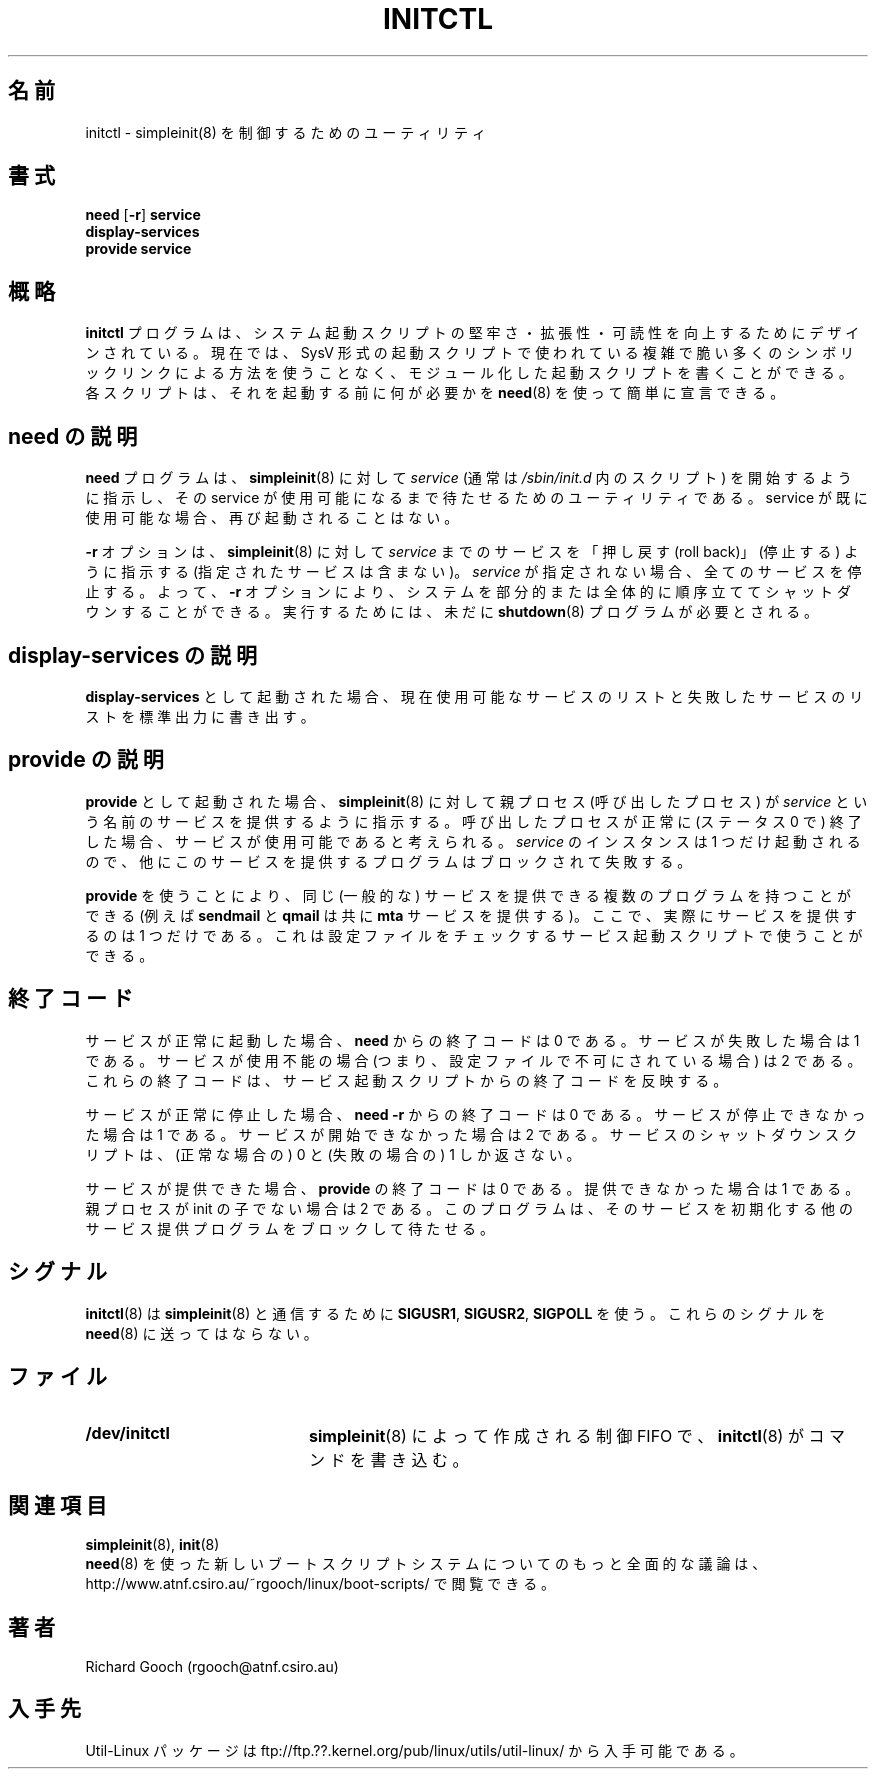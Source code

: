 .\" Copyright (C) 2000-2001  Richard Gooch
.\"
.\" This program is free software; you can redistribute it and/or modify
.\" it under the terms of the GNU General Public License as published by
.\" the Free Software Foundation; either version 2 of the License, or
.\" (at your option) any later version.
.\"
.\" This program is distributed in the hope that it will be useful,
.\" but WITHOUT ANY WARRANTY; without even the implied warranty of
.\" MERCHANTABILITY or FITNESS FOR A PARTICULAR PURPOSE.  See the
.\" GNU General Public License for more details.
.\"
.\" You should have received a copy of the GNU General Public License
.\" along with this program; if not, write to the Free Software
.\" Foundation, Inc., 675 Mass Ave, Cambridge, MA 02139, USA.
.\"
.\" Richard Gooch may be reached by email at  rgooch@atnf.csiro.au
.\" The postal address is:
.\"   Richard Gooch, c/o ATNF, P. O. Box 76, Epping, N.S.W., 2121, Australia.
.\"
.\"	initctl.8		Richard Gooch	21-FEB-2001
.\"
.\" Japanese Version Copyright (c) 2001 Yuichi SATO
.\"         all rights reserved.
.\" Translated Mon Feb 26 19:13:14 JST 2001
.\"         by Yuichi SATO <sato@complex.eng.hokudai.ac.jp>
.\"
.TH INITCTL 8 "21 Feb 2001" "Util-Linux Package"
.\"O .SH NAME
.SH 名前
.\"O initctl \- utility to control simpleinit(8)
initctl \- simpleinit(8) を制御するためのユーティリティ
.\"O .SH SYNOPSIS
.SH 書式
.nf
\fBneed\fP [\fB-r\fP] \fBservice\fP
.BR display-services
\fBprovide service\fP
.fi
.\"O .SH OVERVIEW
.SH 概略
.\"O The \fBinitctl\fP programme is designed to help improve the
.\"O robustness, scalability and readability of system boot scripts. It is
.\"O now possible to write a modularised set of boot scripts without the
.\"O complex and fragile numbered symlink scheme used in SysV-style boot
.\"O scripts. Each script can simply declare, using \fBneed\fP(8), what
.\"O must run before them.
\fBinitctl\fP プログラムは、システム起動スクリプトの
堅牢さ・拡張性・可読性を向上するためにデザインされている。
現在では、SysV 形式の起動スクリプトで使われている
複雑で脆い多くのシンボリックリンクによる方法を使うことなく、
モジュール化した起動スクリプトを書くことができる。
各スクリプトは、それを起動する前に何が必要かを
\fBneed\fP(8) を使って簡単に宣言できる。
.\"O .SH DESCRIPTION for need
.SH need の説明
.\"O The \fBneed\fP programme is a utility that tells \fBsimpleinit\fP(8)
.\"O to start a \fIservice\fP (usually a script in \fI/sbin/init.d\fP) and
.\"O will wait for the service to become available. If the service is
.\"O already available, it will not be started again.
\fBneed\fP プログラムは、\fBsimpleinit\fP(8) に対して
\fIservice\fP (通常は \fI/sbin/init.d\fP 内のスクリプト) を
開始するように指示し、
その service が使用可能になるまで待たせるためのユーティリティである。
service が既に使用可能な場合、再び起動されることはない。

.\"O The \fB-r\fP option is used to tell \fBsimpleinit\fP(8) to "roll back"
.\"O (stop) services up to (but not including) \fIservice\fP. If
.\"O \fIservice\fP is not specified, all services are stopped. The \fB-r\fP
.\"O option thus allows the system to be partially or wholly shut down in
.\"O an orderly fashion. The \fBshutdown\fP(8) programme still needs to be
.\"O run.
\fB-r\fP オプションは、\fBsimpleinit\fP(8) に対して
\fIservice\fP までのサービスを
「押し戻す (roll back)」(停止する) ように指示する
(指定されたサービスは含まない)。
\fIservice\fP が指定されない場合、
全てのサービスを停止する。
よって、\fB-r\fP オプションにより、
システムを部分的または全体的に順序立ててシャットダウンすることができる。
実行するためには、未だに \fBshutdown\fP(8) プログラムが必要とされる。

.\"O .SH DESCRIPTION for display-services
.SH display-services の説明
.\"O When invoked as \fBdisplay-services\fP it will write the list of
.\"O currently available services and the list of failed services to the
.\"O standard output.
\fBdisplay-services\fP として起動された場合、
現在使用可能なサービスのリストと失敗したサービスのリストを
標準出力に書き出す。

.\"O .SH DESCRIPTION for provide
.SH provide の説明
.\"O When invoked as \fBprovide\fP it tells \fBsimpleinit\fP(8) that the
.\"O parent (calling) process will be providing a service with name
.\"O \fIservice\fP. If the calling process exits successfully (status 0)
.\"O the service is deemed to be available. Only one instance of
.\"O \fIservice\fP may be started, so alternate providers will block and
.\"O may fail.
\fBprovide\fP として起動された場合、
\fBsimpleinit\fP(8) に対して親プロセス (呼び出したプロセス) が
\fIservice\fP という名前のサービスを提供するように指示する。
呼び出したプロセスが正常に (ステータス 0 で) 終了した場合、
サービスが使用可能であると考えられる。
\fIservice\fP のインスタンスは 1 つだけ起動されるので、
他にこのサービスを提供するプログラムはブロックされて失敗する。

.\"O Using \fBprovide\fP it is possible to have multiple potential
.\"O providers for the same (generic) service (e.g. \fBsendmail\fP and
.\"O \fBqmail\fP both provide a \fBmta\fP service), where only one actually
.\"O provides the service. This may be used by service startup scripts
.\"O which check for configuration files.
\fBprovide\fP を使うことにより、
同じ (一般的な) サービスを提供できる複数のプログラムを持つことができる
(例えば \fBsendmail\fP と \fBqmail\fP は共に \fBmta\fP サービスを提供する)。
ここで、実際にサービスを提供するのは 1 つだけである。
これは設定ファイルをチェックするサービス起動スクリプトで使うことができる。
.\"O .SH EXIT CODE
.SH 終了コード
.\"O The exit code from \fBneed\fP is 0 if the service was successfully
.\"O started, 1 if the service failed badly, and 2 if the service is
.\"O unavailable (i.e. disabled in configuration files). These exit codes
.\"O reflect the exit codes from the service startup scripts.
サービスが正常に起動した場合、
\fBneed\fP からの終了コードは 0 である。
サービスが失敗した場合は 1 である。
サービスが使用不能の場合
(つまり、設定ファイルで不可にされている場合) は 2 である。
これらの終了コードは、サービス起動スクリプトからの終了コードを反映する。

.\"O The exit code from \fBneed -r\fP is 0 if the service was successfully
.\"O stopped, 1 if the service could not be stopped, and 2 if the service
.\"O was not available to start with. The service shutdown scripts may only
.\"O return 0 (for success) or 1 (for failure).
サービスが正常に停止した場合、
\fBneed -r\fP からの終了コードは 0 である。
サービスが停止できなかった場合は 1 である。
サービスが開始できなかった場合は 2 である。
サービスのシャットダウンスクリプトは、
(正常な場合の) 0 と (失敗の場合の) 1 しか返さない。

.\"O The exit code from \fBprovide\fP is 0 if the service may be provided,
.\"O 1 if it may not, and 2 if the parent process is not a child of
.\"O init. It may block waiting for another provider which is initialising
.\"O the service.
サービスが提供できた場合、\fBprovide\fP の終了コードは 0 である。
提供できなかった場合は 1 である。
親プロセスが init の子でない場合は 2 である。
このプログラムは、そのサービスを初期化する
他のサービス提供プログラムをブロックして待たせる。
.\"O .SH SIGNALS
.SH シグナル
.\"O \fBinitctl\fP(8) uses \fBSIGUSR1\fP, \fBSIGUSR2\fP and \fBSIGPOLL\fP
.\"O for communication with \fBsimpleinit\fP(8). Don't send these signals
.\"O to it.
\fBinitctl\fP(8) は \fBsimpleinit\fP(8) と通信するために
\fBSIGUSR1\fP, \fBSIGUSR2\fP, \fBSIGPOLL\fP を使う。
これらのシグナルを \fBneed\fP(8) に送ってはならない。
.\"O .SH FILES
.SH ファイル
.PD 0
.TP 20
.BI /dev/initctl
.\"O This is the control FIFO, created by \fBsimpleinit\fP(8), which
.\"O \fBneed\fP(8) writes commands to.
\fBsimpleinit\fP(8) によって作成される制御 FIFO で、
\fBinitctl\fP(8) がコマンドを書き込む。
.\"O .SH SEE ALSO
.SH 関連項目
.BR simpleinit (8),
.BR init (8)
.PP
.\"O A more complete discussion of the new boot script system, based on
.\"O \fBneed\fP(8), is available from:
.\"O http://www.atnf.csiro.au/~rgooch/linux/boot-scripts/
\fBneed\fP(8) を使った
新しいブートスクリプトシステムについてのもっと全面的な議論は、
http://www.atnf.csiro.au/~rgooch/linux/boot-scripts/
で閲覧できる。
.\"O .SH AUTHOR
.SH 著者
Richard Gooch (rgooch@atnf.csiro.au)
.\"O .SH AVAILABILITY
.SH 入手先
.\"O The Util-Linux package is available from:
.\"O ftp://ftp.??.kernel.org/pub/linux/utils/util-linux/
Util-Linux パッケージは
ftp://ftp.??.kernel.org/pub/linux/utils/util-linux/
から入手可能である。
